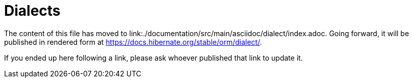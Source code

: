 = Dialects

The content of this file has moved to link:./documentation/src/main/asciidoc/dialect/index.adoc.
Going forward, it will be published in rendered form at https://docs.hibernate.org/stable/orm/dialect/.

If you ended up here following a link, please ask whoever published that link to update it.